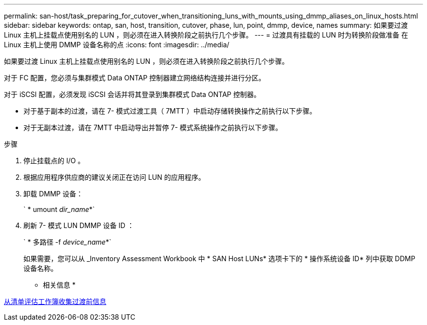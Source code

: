 ---
permalink: san-host/task_preparing_for_cutover_when_transitioning_luns_with_mounts_using_dmmp_aliases_on_linux_hosts.html 
sidebar: sidebar 
keywords: ontap, san, host, transition, cutover, phase, lun, point, dmmp, device, names 
summary: 如果要过渡 Linux 主机上挂载点使用别名的 LUN ，则必须在进入转换阶段之前执行几个步骤。 
---
= 过渡具有挂载的 LUN 时为转换阶段做准备 在 Linux 主机上使用 DMMP 设备名称的点
:icons: font
:imagesdir: ../media/


[role="lead"]
如果要过渡 Linux 主机上挂载点使用别名的 LUN ，则必须在进入转换阶段之前执行几个步骤。

对于 FC 配置，您必须与集群模式 Data ONTAP 控制器建立网络结构连接并进行分区。

对于 iSCSI 配置，必须发现 iSCSI 会话并将其登录到集群模式 Data ONTAP 控制器。

* 对于基于副本的过渡，请在 7- 模式过渡工具（ 7MTT ）中启动存储转换操作之前执行以下步骤。
* 对于无副本过渡，请在 7MTT 中启动导出并暂停 7- 模式系统操作之前执行以下步骤。


.步骤
. 停止挂载点的 I/O 。
. 根据应用程序供应商的建议关闭正在访问 LUN 的应用程序。
. 卸载 DMMP 设备：
+
` * umount _dir_name_*`

. 刷新 7- 模式 LUN DMMP 设备 ID ：
+
` * 多路径 -f _device_name_*`

+
如果需要，您可以从 _Inventory Assessment Workbook 中 * SAN Host LUNs* 选项卡下的 * 操作系统设备 ID* 列中获取 DDMP 设备名称。



* 相关信息 *

xref:task_gathering_pretransition_information_from_inventory_assessment_workbook.adoc[从清单评估工作簿收集过渡前信息]
